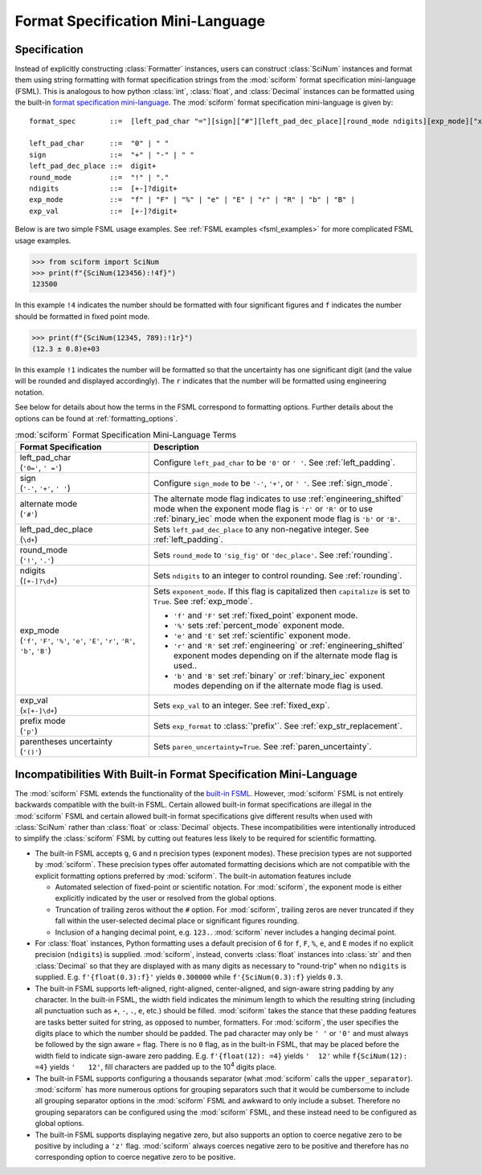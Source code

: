 .. _fsml:

Format Specification Mini-Language
##################################

.. module:: sciform
   :no-index:

Specification
=============

Instead of explicitly constructing :class:`Formatter` instances, users
can construct :class:`SciNum` instances and format them using string
formatting with format specification strings from the :mod:`sciform`
format specification mini-language (FSML).
This is analogous to how python :class:`int`, :class:`float`, and
:class:`Decimal` instances can be formatted using the built-in
`format specification mini-language <https://docs.python.org/3/library/string.html#format-specification-mini-language>`_.
The :mod:`sciform` format specification mini-language is given by::

    format_spec        ::=  [left_pad_char "="][sign]["#"][left_pad_dec_place][round_mode ndigits][exp_mode]["x" exp_val]["p"]["()"]

    left_pad_char      ::=  "0" | " "
    sign               ::=  "+" | "-" | " "
    left_pad_dec_place ::=  digit+
    round_mode         ::=  "!" | "."
    ndigits            ::=  [+-]?digit+
    exp_mode           ::=  "f" | "F" | "%" | "e" | "E" | "r" | "R" | "b" | "B" |
    exp_val            ::=  [+-]?digit+

Below is are two simple FSML usage examples.
See :ref:`FSML examples <fsml_examples>` for more complicated FSML
usage examples.


>>> from sciform import SciNum
>>> print(f"{SciNum(123456):!4f}")
123500

In this example ``!4`` indicates the number should be formatted with
four significant figures and ``f`` indicates the number should be
formatted in fixed point mode.

>>> print(f"{SciNum(12345, 789):!1r}")
(12.3 ± 0.8)e+03

In this example ``!1`` indicates the number will be formatted so that
the uncertainty has one significant digit (and the value will be rounded
and displayed accordingly).
The ``r`` indicates that the number will be formatted using engineering
notation.

See below for details about how the terms in the FSML correspond to
formatting options.
Further details about the options can be found at
:ref:`formatting_options`.

.. list-table:: :mod:`sciform` Format Specification Mini-Language Terms
   :widths: 15 30
   :header-rows: 1

   * - Format Specification
     - Description
   * - | left_pad_char
       | (``'0='``, ``' ='``)
     - Configure ``left_pad_char`` to be ``'0'`` or ``' '``. See
       :ref:`left_padding`.
   * - | sign
       | (``'-'``, ``'+'``, ``' '``)
     - Configure ``sign_mode`` to be ``'-'``, ``'+'``, or ``' '``. See
       :ref:`sign_mode`.
   * - | alternate mode
       | (``'#'``)
     - The alternate mode flag indicates to use
       :ref:`engineering_shifted` mode when the exponent mode flag is
       ``'r'`` or ``'R'`` or to use :ref:`binary_iec` mode when the
       exponent mode flag is ``'b'`` or ``'B'``.
   * - | left_pad_dec_place
       | (``\d+``)
     - Sets ``left_pad_dec_place`` to any non-negative integer.
       See :ref:`left_padding`.
   * - | round_mode
       | (``'!'``, ``'.'``)
     - Sets ``round_mode`` to ``'sig_fig'`` or ``'dec_place'``.
       See :ref:`rounding`.
   * - | ndigits
       | (``[+-]?\d+``)
     - Sets ``ndigits`` to an integer to control rounding.
       See :ref:`rounding`.
   * - | exp_mode
       | (``'f'``, ``'F'``, ``'%'``, ``'e'``, ``'E'``, ``'r'``, ``'R'``,
         ``'b'``, ``'B'``)
     - Sets ``exponent_mode``.
       If this flag is capitalized then ``capitalize`` is set to
       ``True``.
       See :ref:`exp_mode`.

       * ``'f'`` and ``'F'`` set :ref:`fixed_point` exponent mode.
       * ``'%'`` sets :ref:`percent_mode` exponent mode.
       * ``'e'`` and ``'E'`` set :ref:`scientific` exponent mode.
       * ``'r'`` and ``'R'`` set :ref:`engineering` or
         :ref:`engineering_shifted` exponent modes depending on if the
         alternate mode flag is used..
       * ``'b'`` and ``'B'`` set :ref:`binary` or :ref:`binary_iec`
         exponent modes depending on if the alternate mode flag is used.
   * - | exp_val
       | (``x[+-]\d+``)
     - Sets ``exp_val`` to an integer.
       See :ref:`fixed_exp`.
   * - | prefix mode
       | (``'p'``)
     - Sets ``exp_format`` to :class:`'prefix'`.
       See :ref:`exp_str_replacement`.
   * - | parentheses uncertainty
       | (``'()'``)
     - Sets ``paren_uncertainty=True``.
       See :ref:`paren_uncertainty`.


Incompatibilities With Built-in Format Specification Mini-Language
==================================================================

The :mod:`sciform` FSML extends the functionality of the
`built-in FSML <https://docs.python.org/3/library/string.html#format-specification-mini-language>`_.
However, :mod:`sciform` FSML is not entirely backwards compatible with
the built-in FSML.
Certain allowed built-in format specifications are illegal in the
:mod:`sciform` FSML and certain allowed built-in format specifications
give different results when used with :class:`SciNum` rather than
:class:`float` or :class:`Decimal` objects.
These incompatibilities were intentionally introduced to simplify the
:class:`sciform` FSML by cutting out features less likely to be required
for scientific formatting.

* The built-in FSML accepts ``g``, ``G`` and ``n`` precision types
  (exponent modes).
  These precision types are not supported by :mod:`sciform`.
  These precision types offer automated formatting decisions which are
  not compatible with the explicit formatting options preferred by
  :mod:`sciform`. The built-in automation features include

  * Automated selection of fixed-point or scientific notation.
    For :mod:`sciform`, the exponent mode is either explicitly indicated
    by the user or resolved from the global options.
  * Truncation of trailing zeros without the ``#`` option.
    For :mod:`sciform`, trailing zeros are never truncated if they fall
    within the user-selected decimal place or significant figures
    rounding.
  * Inclusion of a hanging decimal point, e.g. ``123.``.
    :mod:`sciform` never includes a hanging decimal point.

* For :class:`float` instances, Python formatting uses a default
  precision of 6 for ``f``, ``F``, ``%``, ``e``, and ``E`` modes if no
  explicit precision (``ndigits``) is supplied.
  :mod:`sciform`, instead, converts :class:`float` instances into
  :class:`str` and then :class:`Decimal` so that they are displayed with
  as many digits as necessary to "round-trip" when no ``ndigits`` is
  supplied.
  E.g. ``f'{float(0.3):f}'`` yields ``0.300000`` while
  ``f'{SciNum(0.3):f}`` yields ``0.3``.

* The built-in FSML supports left-aligned, right-aligned,
  center-aligned, and sign-aware string padding by any character.
  In the built-in FSML, the width field indicates the minimum length to
  which the resulting string (including all punctuation such as ``+``,
  ``-``, ``.``, ``e``, etc.) should be filled.
  :mod:`sciform` takes the stance that these padding features are tasks
  better suited for string, as opposed to number, formatters.
  For :mod:`sciform`, the user specifies the digits place to which the
  number should be padded.
  The pad character may only be ``' '`` or ``'0'`` and must always be
  followed by the sign aware `=` flag.
  There is no ``0`` flag, as in the built-in FSML, that may be placed
  before the width field to indicate sign-aware zero padding.
  E.g. ``f'{float(12): =4}`` yields ``'  12'`` while
  ``f{SciNum(12): =4}`` yields ``'   12'``, fill characters are padded
  up to the 10\ :sup:`4` digits place.

* The built-in FSML supports configuring a thousands separator (what
  :mod:`sciform` calls the ``upper_separator``).
  :mod:`sciform` has more numerous options for grouping separators such
  that it would be cumbersome to include all grouping separator options
  in the :mod:`sciform` FSML and awkward to only include a subset.
  Therefore no grouping separators can be configured using the
  :mod:`sciform` FSML, and these instead need to be configured as
  global options.

* The built-in FSML supports displaying negative zero, but also supports
  an option to coerce negative zero to be positive by including a
  ``'z'`` flag.
  :mod:`sciform` always coerces negative zero to be positive and
  therefore has no corresponding option to coerce negative zero to be
  positive.
